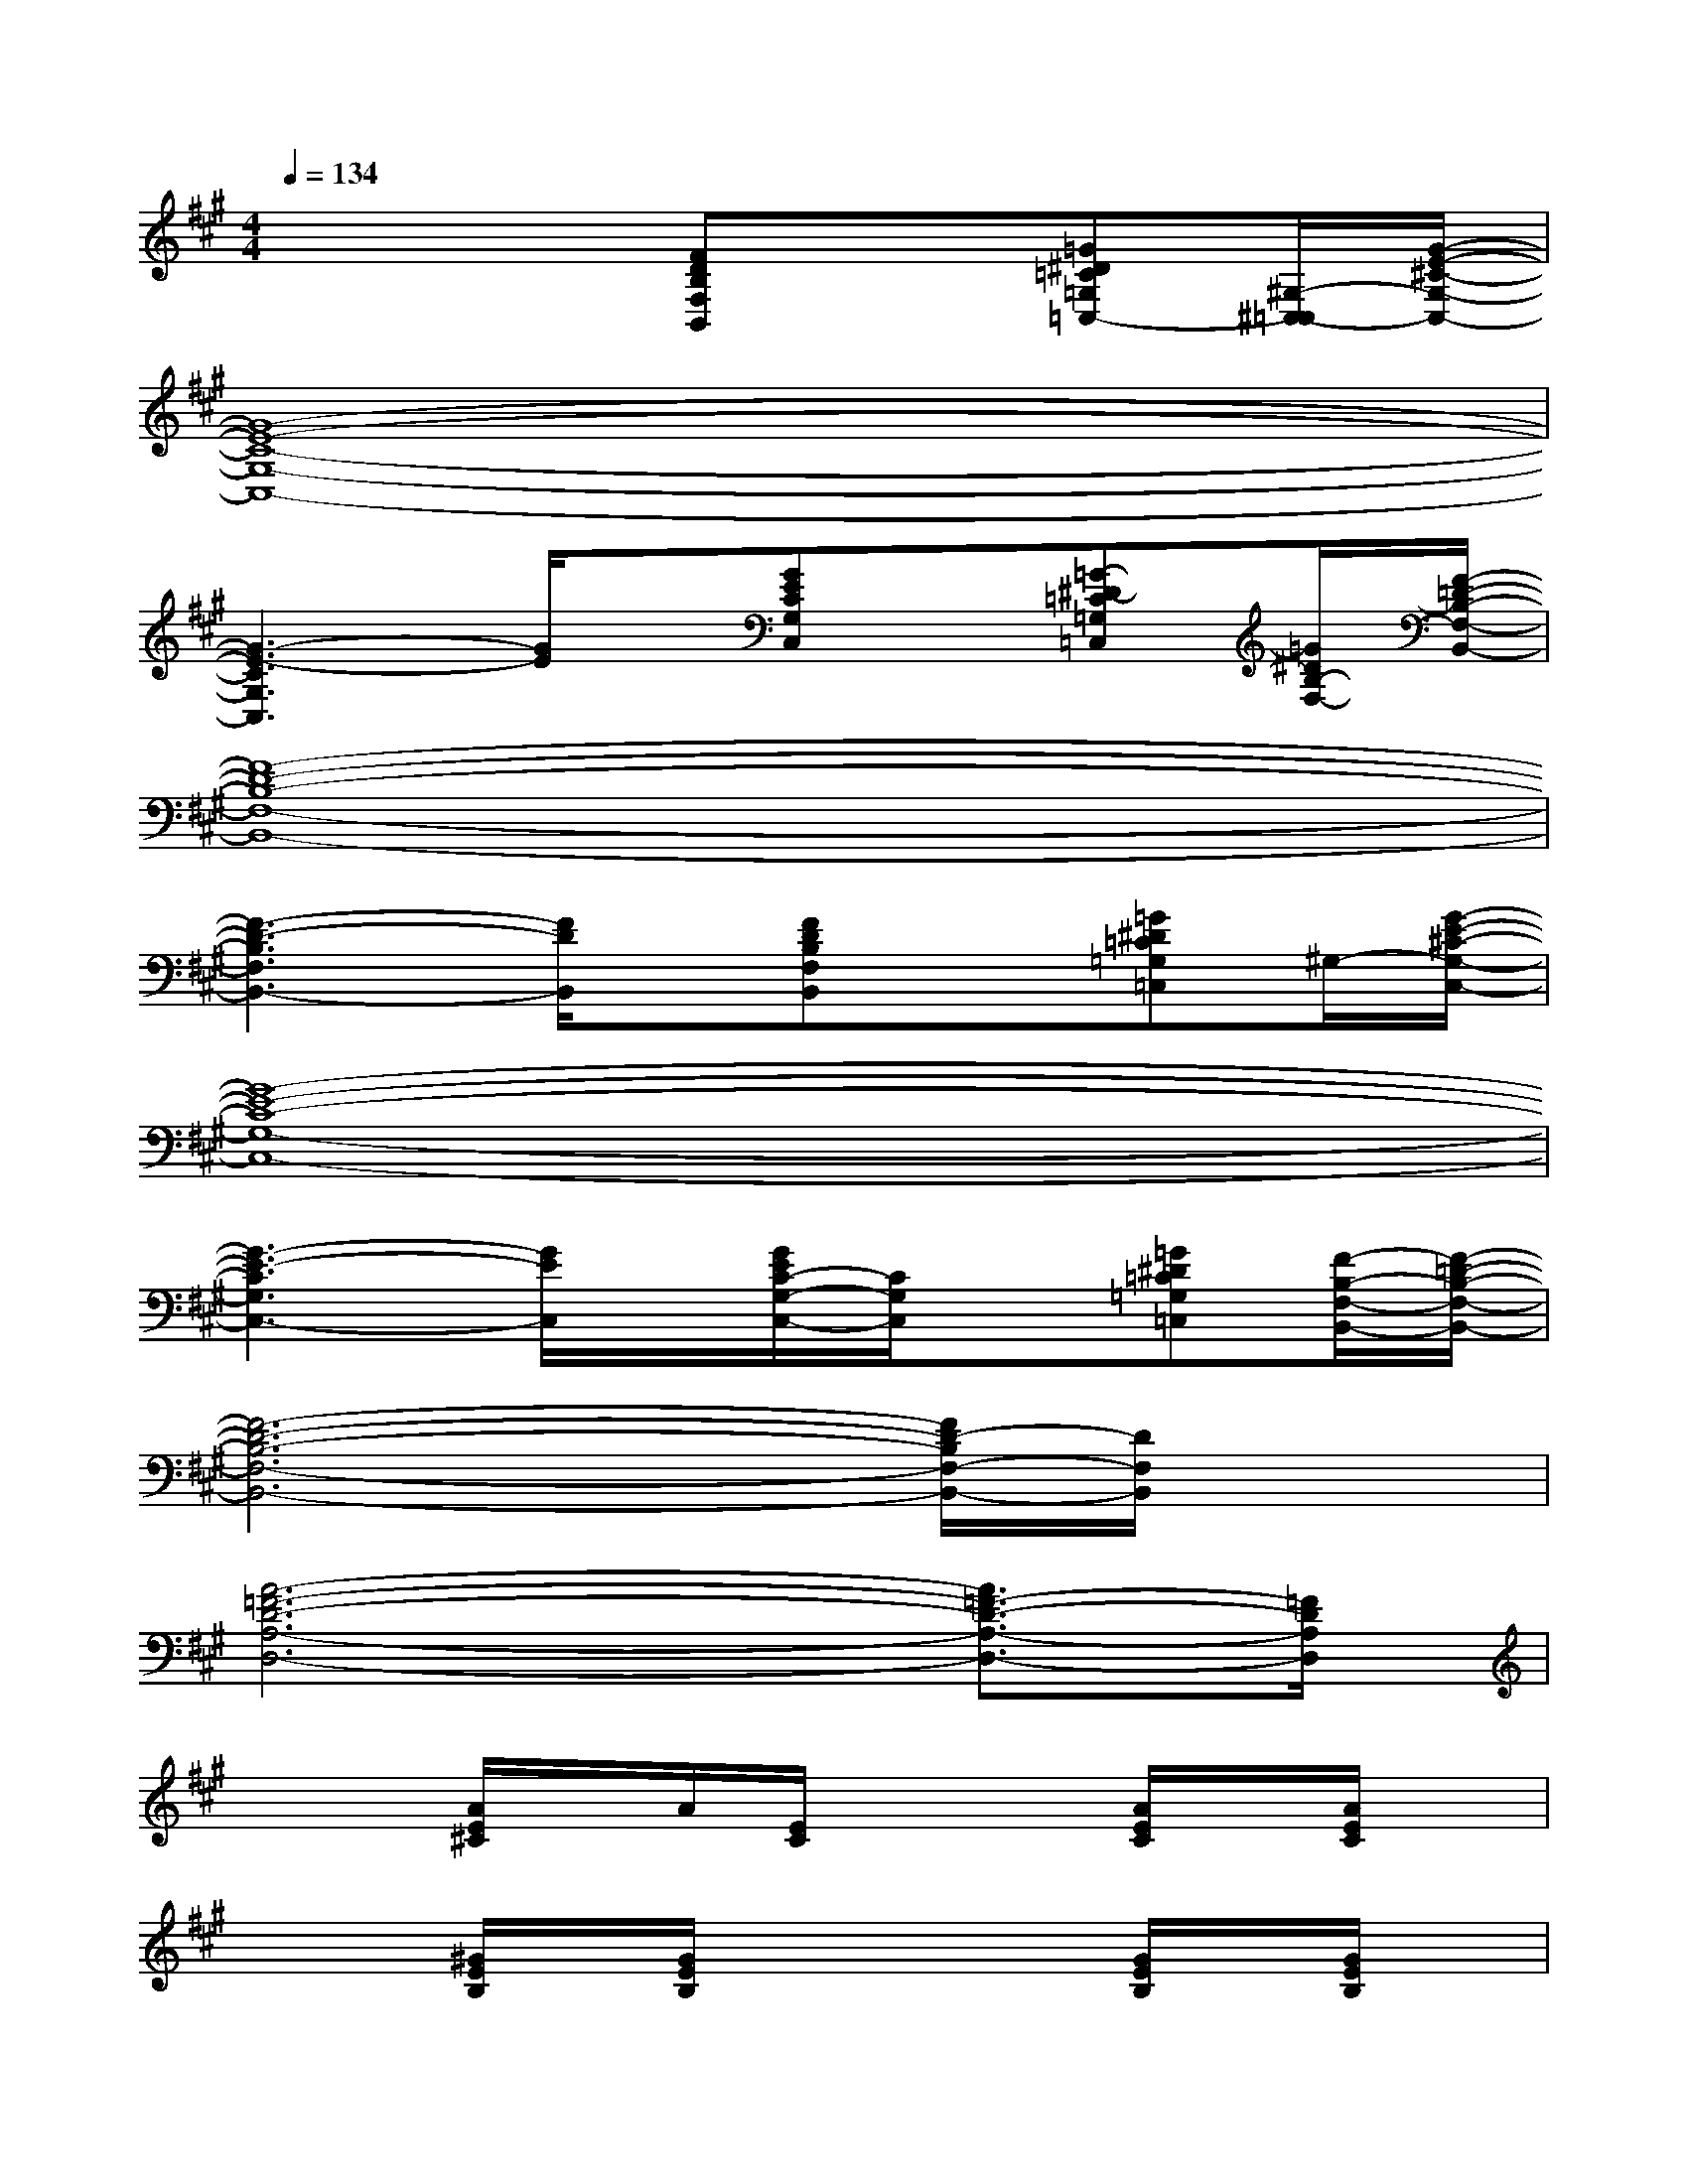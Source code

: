 X:1
T:
M:4/4
L:1/8
Q:1/4=134
K:A%3sharps
V:1
x4[FDB,F,B,,]x[=G^D=C=G,=C,-][^G,/2-^C,/2-=C,/2][G/2-E/2-^C/2-G,/2-C,/2-]|
[G8-E8-C8-G,8-C,8-]|
[G3-E3-C3G,3C,3][G/2E/2]x/2[GECG,C,]x[=G-^D-=C=G,=C,][=G/2^D/2B,/2-F,/2-][F/2-=D/2-B,/2-F,/2-B,,/2-]|
[F8-D8-B,8-F,8-B,,8-]|
[F3-D3-B,3F,3B,,3-][F/2D/2B,,/2]x/2[FDB,F,B,,]x[=G^D=C=G,=C,]^G,/2-[G/2-E/2-^C/2-G,/2-C,/2-]|
[G8-E8-C8-G,8-C,8-]|
[G3-E3-C3G,3C,3-][G/2E/2C,/2]x/2[G/2E/2C/2-G,/2-C,/2-][C/2G,/2C,/2]x[=G^D=C=G,=C,][F/2-B,/2-F,/2-B,,/2-][F/2-=D/2-B,/2-F,/2-B,,/2-]|
[F6-D6-B,6-F,6-B,,6-][F/2D/2-B,/2F,/2-B,,/2-][D/2F,/2B,,/2]x|
[A6-=F6-D6-A,6-D,6-][A3/2=F3/2-D3/2-A,3/2-D,3/2-][=F/2D/2A,/2D,/2]|
x2[A/2E/2^C/2]x/2A/2[E/2C/2]x2[A/2E/2C/2]x/2[A/2E/2C/2]x/2|
x2[^G/2E/2B,/2]x/2[G/2E/2B,/2]x2x/2[G/2E/2B,/2]x/2[G/2E/2B,/2]x/2|
x2[^F/2D/2B,/2]x/2[F/2D/2B,/2]x2x/2[F/2D/2B,/2]x/2[F/2D/2B,/2]x/2|
x2[A/2=F/2D/2]x/2[A/2=F/2D/2]x2x/2[A/2=F/2D/2]x/2[A/2=F/2D/2]x/2|
x2[A/2E/2C/2]x/2[A/2E/2C/2]x2x/2[A/2E/2C/2]x/2[A/2E/2C/2]x/2|
x2[G/2-E/2B,/2]G/2[G/2E/2B,/2]x2x/2[G/2E/2B,/2]x/2[G/2E/2B,/2]x/2|
x2[^F/2D/2B,/2]x/2[F/2D/2B,/2]x2x/2[F/2D/2B,/2]x/2[F/2D/2B,/2]x/2